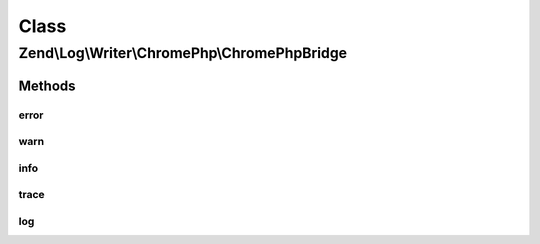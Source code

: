 .. Log/Writer/ChromePhp/ChromePhpBridge.php generated using docpx on 01/30/13 03:02pm


Class
*****

Zend\\Log\\Writer\\ChromePhp\\ChromePhpBridge
=============================================

Methods
-------

error
+++++

.. function:: error()


    Log an error message

    :param string: 



warn
++++

.. function:: warn()


    Log a warning

    :param string: 



info
++++

.. function:: info()


    Log informational message

    :param string: 



trace
+++++

.. function:: trace()


    Log a trace

    :param string: 



log
+++

.. function:: log()


    Log a message

    :param string: 



